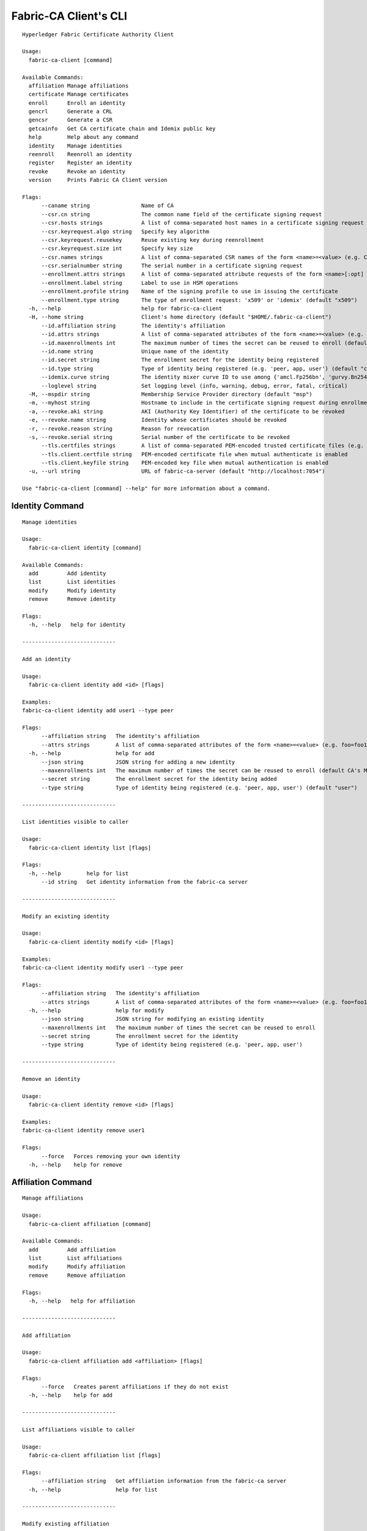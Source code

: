 =======================
Fabric-CA Client's CLI
=======================

::

    Hyperledger Fabric Certificate Authority Client
    
    Usage:
      fabric-ca-client [command]
    
    Available Commands:
      affiliation Manage affiliations
      certificate Manage certificates
      enroll      Enroll an identity
      gencrl      Generate a CRL
      gencsr      Generate a CSR
      getcainfo   Get CA certificate chain and Idemix public key
      help        Help about any command
      identity    Manage identities
      reenroll    Reenroll an identity
      register    Register an identity
      revoke      Revoke an identity
      version     Prints Fabric CA Client version
    
    Flags:
          --caname string                Name of CA
          --csr.cn string                The common name field of the certificate signing request
          --csr.hosts strings            A list of comma-separated host names in a certificate signing request
          --csr.keyrequest.algo string   Specify key algorithm
          --csr.keyrequest.reusekey      Reuse existing key during reenrollment
          --csr.keyrequest.size int      Specify key size
          --csr.names strings            A list of comma-separated CSR names of the form <name>=<value> (e.g. C=CA,O=Org1)
          --csr.serialnumber string      The serial number in a certificate signing request
          --enrollment.attrs strings     A list of comma-separated attribute requests of the form <name>[:opt] (e.g. foo,bar:opt)
          --enrollment.label string      Label to use in HSM operations
          --enrollment.profile string    Name of the signing profile to use in issuing the certificate
          --enrollment.type string       The type of enrollment request: 'x509' or 'idemix' (default "x509")
      -h, --help                         help for fabric-ca-client
      -H, --home string                  Client's home directory (default "$HOME/.fabric-ca-client")
          --id.affiliation string        The identity's affiliation
          --id.attrs strings             A list of comma-separated attributes of the form <name>=<value> (e.g. foo=foo1,bar=bar1)
          --id.maxenrollments int        The maximum number of times the secret can be reused to enroll (default CA's Max Enrollment)
          --id.name string               Unique name of the identity
          --id.secret string             The enrollment secret for the identity being registered
          --id.type string               Type of identity being registered (e.g. 'peer, app, user') (default "client")
          --idemix.curve string          The identity mixer curve ID to use among {'amcl.Fp256bn', 'gurvy.Bn254', 'amcl.Fp256Miraclbn'} (default "amcl.Fp256bn")
          --loglevel string              Set logging level (info, warning, debug, error, fatal, critical)
      -M, --mspdir string                Membership Service Provider directory (default "msp")
      -m, --myhost string                Hostname to include in the certificate signing request during enrollment (default "$HOSTNAME")
      -a, --revoke.aki string            AKI (Authority Key Identifier) of the certificate to be revoked
      -e, --revoke.name string           Identity whose certificates should be revoked
      -r, --revoke.reason string         Reason for revocation
      -s, --revoke.serial string         Serial number of the certificate to be revoked
          --tls.certfiles strings        A list of comma-separated PEM-encoded trusted certificate files (e.g. root1.pem,root2.pem)
          --tls.client.certfile string   PEM-encoded certificate file when mutual authenticate is enabled
          --tls.client.keyfile string    PEM-encoded key file when mutual authentication is enabled
      -u, --url string                   URL of fabric-ca-server (default "http://localhost:7054")
    
    Use "fabric-ca-client [command] --help" for more information about a command.

Identity Command
==================

::

    Manage identities
    
    Usage:
      fabric-ca-client identity [command]
    
    Available Commands:
      add         Add identity
      list        List identities
      modify      Modify identity
      remove      Remove identity
    
    Flags:
      -h, --help   help for identity
    
    -----------------------------
    
    Add an identity
    
    Usage:
      fabric-ca-client identity add <id> [flags]
    
    Examples:
    fabric-ca-client identity add user1 --type peer
    
    Flags:
          --affiliation string   The identity's affiliation
          --attrs strings        A list of comma-separated attributes of the form <name>=<value> (e.g. foo=foo1,bar=bar1)
      -h, --help                 help for add
          --json string          JSON string for adding a new identity
          --maxenrollments int   The maximum number of times the secret can be reused to enroll (default CA's Max Enrollment)
          --secret string        The enrollment secret for the identity being added
          --type string          Type of identity being registered (e.g. 'peer, app, user') (default "user")
    
    -----------------------------
    
    List identities visible to caller
    
    Usage:
      fabric-ca-client identity list [flags]
    
    Flags:
      -h, --help        help for list
          --id string   Get identity information from the fabric-ca server
    
    -----------------------------
    
    Modify an existing identity
    
    Usage:
      fabric-ca-client identity modify <id> [flags]
    
    Examples:
    fabric-ca-client identity modify user1 --type peer
    
    Flags:
          --affiliation string   The identity's affiliation
          --attrs strings        A list of comma-separated attributes of the form <name>=<value> (e.g. foo=foo1,bar=bar1)
      -h, --help                 help for modify
          --json string          JSON string for modifying an existing identity
          --maxenrollments int   The maximum number of times the secret can be reused to enroll
          --secret string        The enrollment secret for the identity
          --type string          Type of identity being registered (e.g. 'peer, app, user')
    
    -----------------------------
    
    Remove an identity
    
    Usage:
      fabric-ca-client identity remove <id> [flags]
    
    Examples:
    fabric-ca-client identity remove user1
    
    Flags:
          --force   Forces removing your own identity
      -h, --help    help for remove
    

Affiliation Command
=====================

::

    Manage affiliations
    
    Usage:
      fabric-ca-client affiliation [command]
    
    Available Commands:
      add         Add affiliation
      list        List affiliations
      modify      Modify affiliation
      remove      Remove affiliation
    
    Flags:
      -h, --help   help for affiliation
    
    -----------------------------
    
    Add affiliation
    
    Usage:
      fabric-ca-client affiliation add <affiliation> [flags]
    
    Flags:
          --force   Creates parent affiliations if they do not exist
      -h, --help    help for add
    
    -----------------------------
    
    List affiliations visible to caller
    
    Usage:
      fabric-ca-client affiliation list [flags]
    
    Flags:
          --affiliation string   Get affiliation information from the fabric-ca server
      -h, --help                 help for list
    
    -----------------------------
    
    Modify existing affiliation
    
    Usage:
      fabric-ca-client affiliation modify <affiliation> [flags]
    
    Flags:
          --force         Forces identities using old affiliation to use new affiliation
      -h, --help          help for modify
          --name string   Rename the affiliation
    
    -----------------------------
    
    Remove affiliation
    
    Usage:
      fabric-ca-client affiliation remove <affiliation> [flags]
    
    Flags:
          --force   Forces removal of any child affiliations and any identities associated with removed affiliations
      -h, --help    help for remove
    

Certificate Command
=====================

::

    Manage certificates
    
    Usage:
      fabric-ca-client certificate [command]
    
    Available Commands:
      list        List certificates
    
    Flags:
      -h, --help   help for certificate
    
    -----------------------------
    
    List all certificates which are visible to the caller and match the flags
    
    Usage:
      fabric-ca-client certificate list [flags]
    
    Examples:
    fabric-ca-client certificate list --id admin --expiration 2018-01-01::2018-01-30
    fabric-ca-client certificate list --id admin --expiration 2018-01-01T01:30:00z::2018-01-30T11:30:00z
    fabric-ca-client certificate list --id admin --expiration -30d::-15d
    
    Flags:
          --aki string          Get certificates for this AKI
          --expiration string   Get certificates which expire between the UTC timestamp (RFC3339 format) or duration specified (e.g. <begin_time>::<end_time>)
      -h, --help                help for list
          --id string           Get certificates for this enrollment ID
          --notexpired          Don't return expired certificates
          --notrevoked          Don't return revoked certificates
          --revocation string   Get certificates that were revoked between the UTC timestamp (RFC3339 format) or duration specified (e.g. <begin_time>::<end_time>)
          --serial string       Get certificates for this serial number
          --store string        Store requested certificates in this location
    

